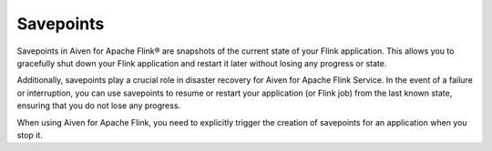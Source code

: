 Savepoints
==========

Savepoints in Aiven for Apache Flink® are snapshots of the current state of your Flink application. This allows you to gracefully shut down your Flink application and restart it later without losing any progress or state. 

Additionally, savepoints play a crucial role in disaster recovery for Aiven for Apache Flink Service. In the event of a failure or interruption, you can use savepoints to resume or restart your application (or Flink job) from the last known state, ensuring that you do not lose any progress.

When using Aiven for Apache Flink, you need to explicitly trigger the creation of savepoints for an application when you stop it. 